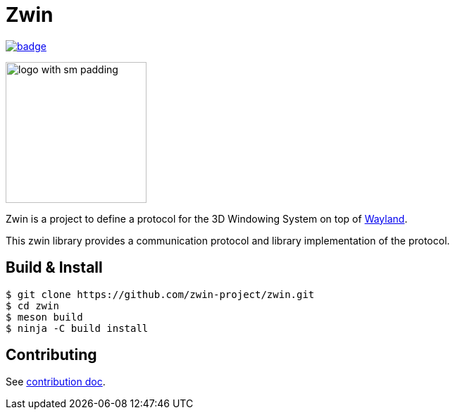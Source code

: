 =  Zwin

image::https://github.com/zwin-project/zwin/actions/workflows/test.yaml/badge.svg[link="https://github.com/zwin-project/zwin/actions/workflows/test.yaml"]

image:./docs/images/logo_with_sm_padding.svg[width=200px]

Zwin is a project to define a protocol for the 3D Windowing System on top of https://wayland.freedesktop.org/[Wayland].

This zwin library provides a communication protocol and library implementation of the protocol.

== Build & Install

[source, shell]
----
$ git clone https://github.com/zwin-project/zwin.git
$ cd zwin
$ meson build
$ ninja -C build install
----

== Contributing

See link:./docs/CONTRIBUTING.adoc[contribution doc].
